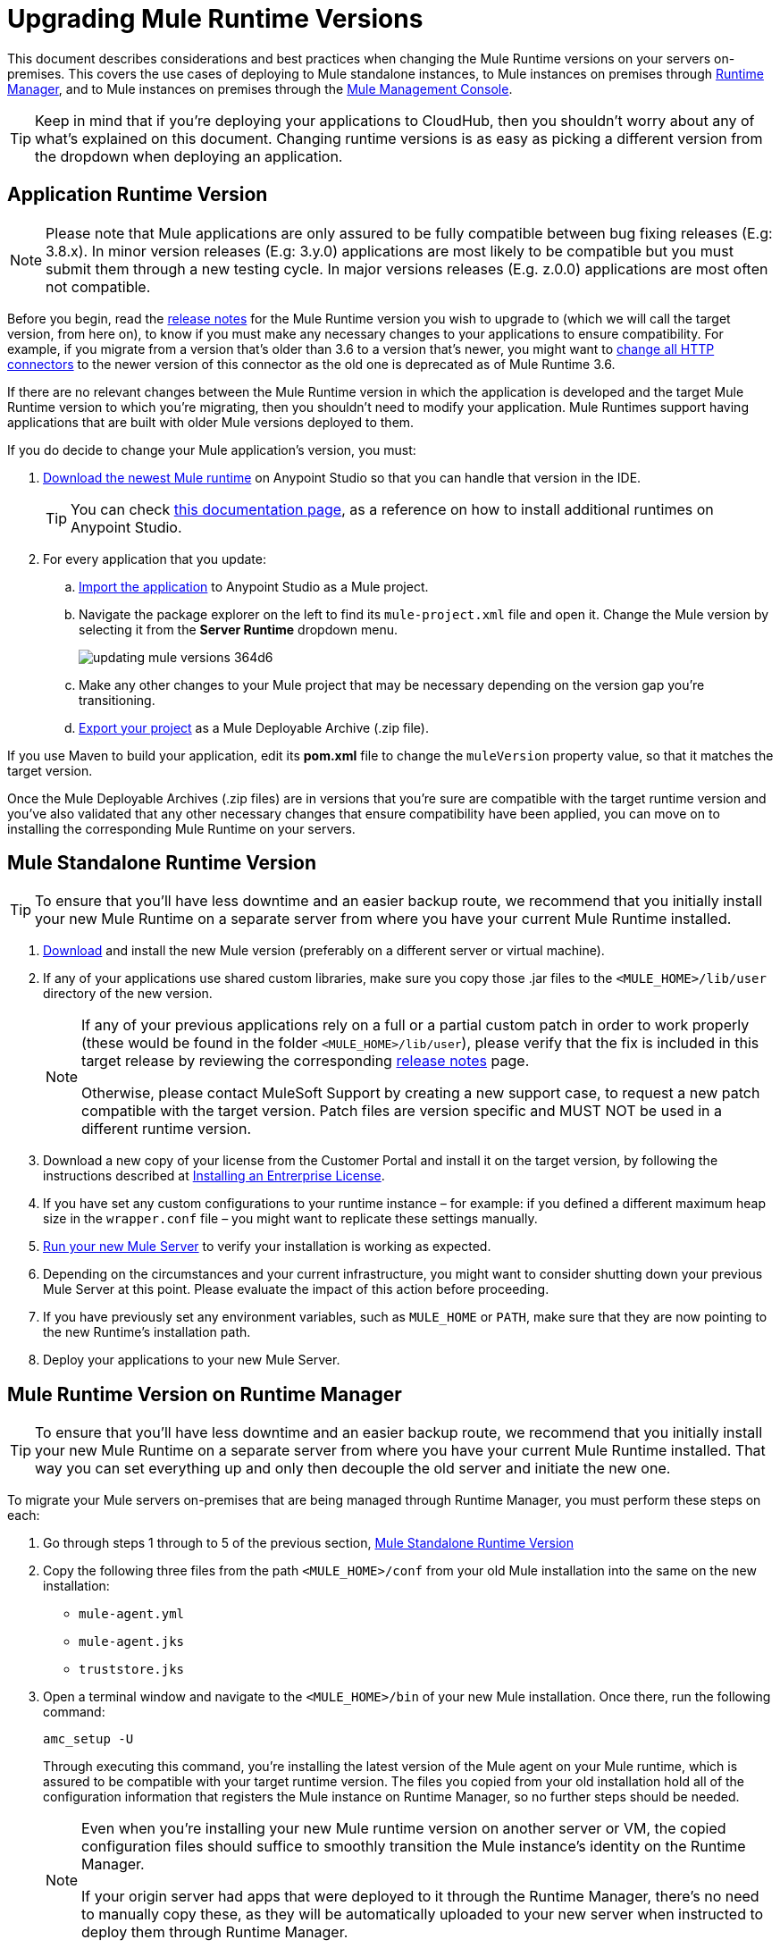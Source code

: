 = Upgrading Mule Runtime Versions
:keywords: mule, runtime, release notes, migration, installation, downtime, uptime, best practices

This document describes considerations and best practices when changing the Mule Runtime versions on your servers on-premises. This covers the use cases of deploying to Mule standalone instances, to Mule instances on premises through link:/runtime-manager/[Runtime Manager], and to Mule instances on premises through the link:/mule-management-console/v/3.8/mule-management-console[Mule Management Console].

[TIP]
Keep in mind that if you're deploying your applications to CloudHub, then you shouldn't worry about any of what's explained on this document. Changing runtime versions is as easy as picking a different version from the dropdown when deploying an application.



== Application Runtime Version

[NOTE]
Please note that Mule applications are only assured to be fully compatible between bug fixing releases (E.g: 3.8.x). In  minor version releases (E.g: 3.y.0) applications are most likely to be compatible but you must submit them through a new testing cycle. In major versions releases (E.g. z.0.0) applications are most often not compatible.

Before you begin, read the link:/release-notes/mule-esb[release notes] for the Mule Runtime version you wish to upgrade to (which we will call the target version, from here on), to know if you must make any necessary changes to your applications to ensure compatibility. For example, if you migrate from a version that's older than 3.6 to a version that's newer, you might want to link:/mule-user-guide/v/3.8/migrating-to-the-new-http-connector[change all HTTP connectors] to the newer version of this connector as the old one is deprecated as of Mule Runtime 3.6.

If there are no relevant changes between the Mule Runtime version in which the application is developed and the target Mule Runtime version to which you're migrating, then you shouldn't need to modify your application. Mule Runtimes support having applications that are built with older Mule versions deployed to them.

If you do decide to change your Mule application's version, you must:

. link:/mule-user-guide/v/3.8/studio-update-sites[Download the newest Mule runtime] on Anypoint Studio so that you can handle that version in the IDE.
+
[TIP]
You can check link:/mule-user-guide/v/3.8/adding-community-runtime[this documentation page], as a reference on how to install additional runtimes on Anypoint Studio.

. For every application that you update:
.. link:/mule-user-guide/v/3.8/importing-and-exporting-in-studio#exporting-a-mule-deployable-archive[Import the application] to Anypoint Studio as a Mule project.
.. Navigate the package explorer on the left to find its `mule-project.xml` file and open it. Change the Mule version by selecting it from the *Server Runtime* dropdown menu.
+
image::updating-mule-versions-364d6.png[]

.. Make any other changes to your Mule project that may be necessary depending on the version gap you're transitioning.
.. link:/mule-user-guide/v/3.8/importing-and-exporting-in-studio#exporting-a-mule-deployable-archive[Export your project] as a Mule Deployable Archive (.zip file).



If you use Maven to build your application, edit its *pom.xml* file to change the `muleVersion` property value, so that it matches the target version.

Once the Mule Deployable Archives (.zip files) are in versions that you're sure are compatible with the target runtime version and you've also validated that any other necessary changes that ensure compatibility have been applied, you can move on to installing the corresponding Mule Runtime on your servers.


== Mule Standalone Runtime Version


[TIP]
To ensure that you'll have less downtime and an easier backup route, we recommend that you initially install your new Mule Runtime on a separate server from where you have your current Mule Runtime installed.


. link:/mule-user-guide/v/3.8/studio-update-sites[Download] and install the new Mule version (preferably on a different server or virtual machine).

. If any of your applications use shared custom libraries, make sure you copy those .jar files to the `<MULE_HOME>/lib/user` directory of the new version.

+
[NOTE]
====
If any of your previous applications rely on a full or a partial custom patch in order to work properly (these would be found in the folder `<MULE_HOME>/lib/user`), please verify that the fix is included in this target release by reviewing the corresponding link:/release-notes/mule-esb[release notes] page.

Otherwise, please contact MuleSoft Support by creating a new support case, to request a new patch compatible with the target version. Patch files are version specific and MUST NOT be used in a different runtime version.
====

. Download a new copy of your license from the Customer Portal and install it on the target version, by following the instructions described at link:/mule-user-guide/v/3.8/installing-an-enterprise-license[Installing an Entrerprise License].

. If you have set any custom configurations to your runtime instance – for example: if you defined a different maximum heap size in the `wrapper.conf` file –  you might want to replicate these settings manually.

. link:/mule-user-guide/v/3.8/starting-and-stopping-mule-esb[Run your new Mule Server] to verify your installation is working as expected.

. Depending on the circumstances and your current infrastructure, you might want to consider shutting down your previous Mule Server at this point. Please evaluate the impact of this action before proceeding.

. If you have previously set any environment variables, such as `MULE_HOME` or `PATH`, make sure that they are now pointing to the new Runtime's installation path.

. Deploy your applications to your new Mule Server.

== Mule Runtime Version on Runtime Manager

[TIP]
To ensure that you'll have less downtime and an easier backup route, we recommend that you initially install your new Mule Runtime on a separate server from where you have your current Mule Runtime installed. That way you can set everything up and only then decouple the old server and initiate the new one.

To migrate your Mule servers on-premises that are being managed through Runtime Manager, you must perform these steps on each:

. Go through steps 1 through to 5 of the previous section, <<Mule Standalone Runtime Version>>
. Copy the following three files from the path `<MULE_HOME>/conf` from your old Mule installation into the same on the new installation:
* `mule-agent.yml`
* `mule-agent.jks`
* `truststore.jks`
. Open a terminal window and navigate to the `<MULE_HOME>/bin` of your new Mule installation. Once there, run the following command:

+
----
amc_setup -U
----
+
Through executing this command, you're installing the latest version of the Mule agent on your Mule runtime, which is assured to be compatible with your target runtime version. The files you copied from your old installation hold all of the configuration information that registers the Mule instance on Runtime Manager, so no further steps should be needed.

+
[NOTE]
====
Even when you're installing your new Mule runtime version on another server or VM, the copied configuration files should suffice to smoothly transition the Mule instance's identity on the Runtime Manager.

If your origin server had apps that were deployed to it through the Runtime Manager, there's no need to manually copy these, as they will be automatically uploaded to your new server when instructed to deploy them through Runtime Manager.
====

. At this point the Mule server is already updated to the target version. Updating the Mule applications that are deployed to it is optional. If wish to do so to take full advantage of the features of the target runtime, then you must also:
.. Follow the steps in <<Application Runtime Version>> to update your application.
.. Find the application on the *Aplications* tab on Runtime Manager and click *Choose File* to link:/runtime-manager/managing-deployed-applications#updating-your-application[upload] the new Mule Deployable Archive (.zip file).


=== Upgrading a Runtime Manager Cluster With Zero Downtime

If you wish to migrate your Mule servers in a cluster from one Mule version to another, the procedure is simple and doesn't require any downtime.

Simply follow the steps in <<Mule Runtime Version on Runtime Manager>> for each server in your cluster, one by one.

[NOTE]
Although you're not allowed to create a new cluster that includes servers that run different Mule runtime versions, your cluster may exist in a mixed state if you update your already registered Mule instances. This allows you to migrate the Mule instances on your cluster in a safe progressive way.

Once all of your servers have been migrated to the target version, you may also wish to migrate the applications that are deployed to it to that version. Once you have updated the <<Application Runtime Version>>, simply upload its new Mule Deployable Archive (.zip file) to the cluster. Runtime Manager installs the new application version progressively on each server, one at a time, to keep the service working with no downtime throughout the update process.


== Mule Management Console Versions

[NOTE]
Please note that unless instructed otherwise, you will need to upgrade your MMC version to handle the corresponding Mule Runtime. See our link:https://www.mulesoft.com/legal/versioning-back-support-policy#mmc[policies] regarding MMC versioning. Keep in mind that Mule versions prior to 3.5 aren't supported on MMC.

For each of the servers that you manage through MMC, go through steps 1 through to 5 of the section, <<Mule Standalone Runtime Version>>

If you use default persistence on MMC, the recommended way to migrate to a newer MMC version is to perform a clean install of MMC and then register your existing Mule Servers to this new version. In that case, before installing the new version you must:

. Disband any existing cluster (if any).
. Unregister all your servers from the old MMC version.
. Undeploy the previous MMC version from your servlet `container/application` server.
. Delete the `mmc-data` folder (after making a backup of it)

For more information about registering and unregistering Mule Servers and/or creating or disbanding a cluster of Mule Servers see link:/mule-management-console/v/3.8/setting-up-mmc-mule-esb-communications[Setting Up MMC-Mule ESB Communications] and link:/mule-management-console/v/3.8/creating-or-disbanding-a-cluster[Creating or Disbanding a Cluster]

On the other hand, if you prefer to perform an upgrade directly, once you have the latest copy of the MMC `.war` file (available for download through our Support Center), you must then follow these steps:

. Stop your application server (E.g: Tomcat).
. In case you have enabled LDAP support and/or configured an External Database, you must backup all the custom configuration files ( see the <<Backing up MMC Configuration Files>> section below).
. Uncompress the recently downloaded MMC .war file (you can simply manually change the .war extension to .zip and it can then be handled by any software that supports the .zip extension).
. Replace the configuration files on this new MMC version with the files that you backed up from the older version in the previous step.
. Pack/Compress the folder contents back, and make sure its extension is `.war` (simply rename the file's extension, if necessary).
. Start you application server and undeploy the previously installed MMC version.
. Restart your application server and deploy the new version of MMC.


=== Backing up MMC Configuration Files

[NOTE]
The following information applies to MMC versions 3.4.2 and 3.5.x onwards to the latest.

The following files need to be backed up from your current MMC installation in order to preserve any custom configuration it may have, such as LDAP support and External Database configurations:


. `<MMC_HOME>/WEB-INF/web.xml`
. `<MMC_HOME>/WEB-INF/classes/META-INF/mmc-ldap.properties`
. `<MMC_HOME>/WEB-INF/classes/META-INF/databases/<type_of_data>-<database name>.properties

[TIP]
The `<MMC_HOME>` path could either refer to the copy of your `custom/"already configured"` MMC .war file you are currenlty deploying, or to the current exploded MMC's application folder at your application server `application` directory.


[NOTE]
====
Please note that these are only configuration files, by backing them up you are NOT preserving the current state of your MMC.

Make sure that MMC and the application servers are not running at the moment you back these files up
====


For more information, refer to: link:/mule-management-console/v/3.8/upgrading-the-management-console[Upgrading the Mule Management Console]


=== MMC Agent Version

Also, for earlier MMC versions than 3.4.0, make sure the version of the Mule Agent you use is also compatible with your target Runtime version.

For MMC Agent versions, the rule of thumb is the following:

For Mule versions 3.4.0 and later:
* The MMC Console (or Server) version should be greater or equal to the ESB version.
* Since the MMC Agent comes bundled with the Mule Runtime, there is no need to download it separately. If the MMC version is later than the ESB version, the bundled agent will work transparently and there is no need to download it separately.

For Mule versions earlier than 3.4.0:
* The MMC Agent version should be the same as the Mule Runtime version.
* The MMC Console (or Server) version should be greater or equal to the Runtime version.

=== Upgrading an MMC Cluster With Zero Downtime

[NOTE]
These steps are only valid for clusters created with MMC. For doing this on Runtime Manager see <<Upgrading an Runtime Manager Cluster With Zero Downtime>>.

To achieve a zero downtime upgrade you will needed to have an external load balancer and to set up two different clusters (it is not possible to have a cluster with mixed Mule Runtime versions).

You need to implement the following procedure:

. Install the new Mule Runtime in all of the servers.
. Configure these new Mule instances as members of a different cluster.
. Node by node, do the following:
.. Remove the old Mule instance from the load balancer so it won't receive new invocations.
.. Shut down the old Mule instance.
.. Start up the new Mule instance.
.. Deploy all the applications to this new Mule instance.
.. Register the new Mule instance to the load balancer.

////
== Migrating From MMC to Runtime Manager

See link:
////






== See Also


Please feel free to contact MuleSoft Support if you have any question that is not covered by this article.
